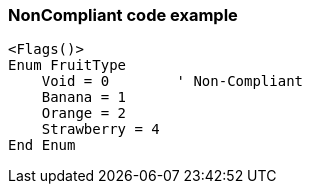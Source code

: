 === NonCompliant code example

[source,text]
----
<Flags()>
Enum FruitType
    Void = 0        ' Non-Compliant
    Banana = 1
    Orange = 2
    Strawberry = 4
End Enum
----
